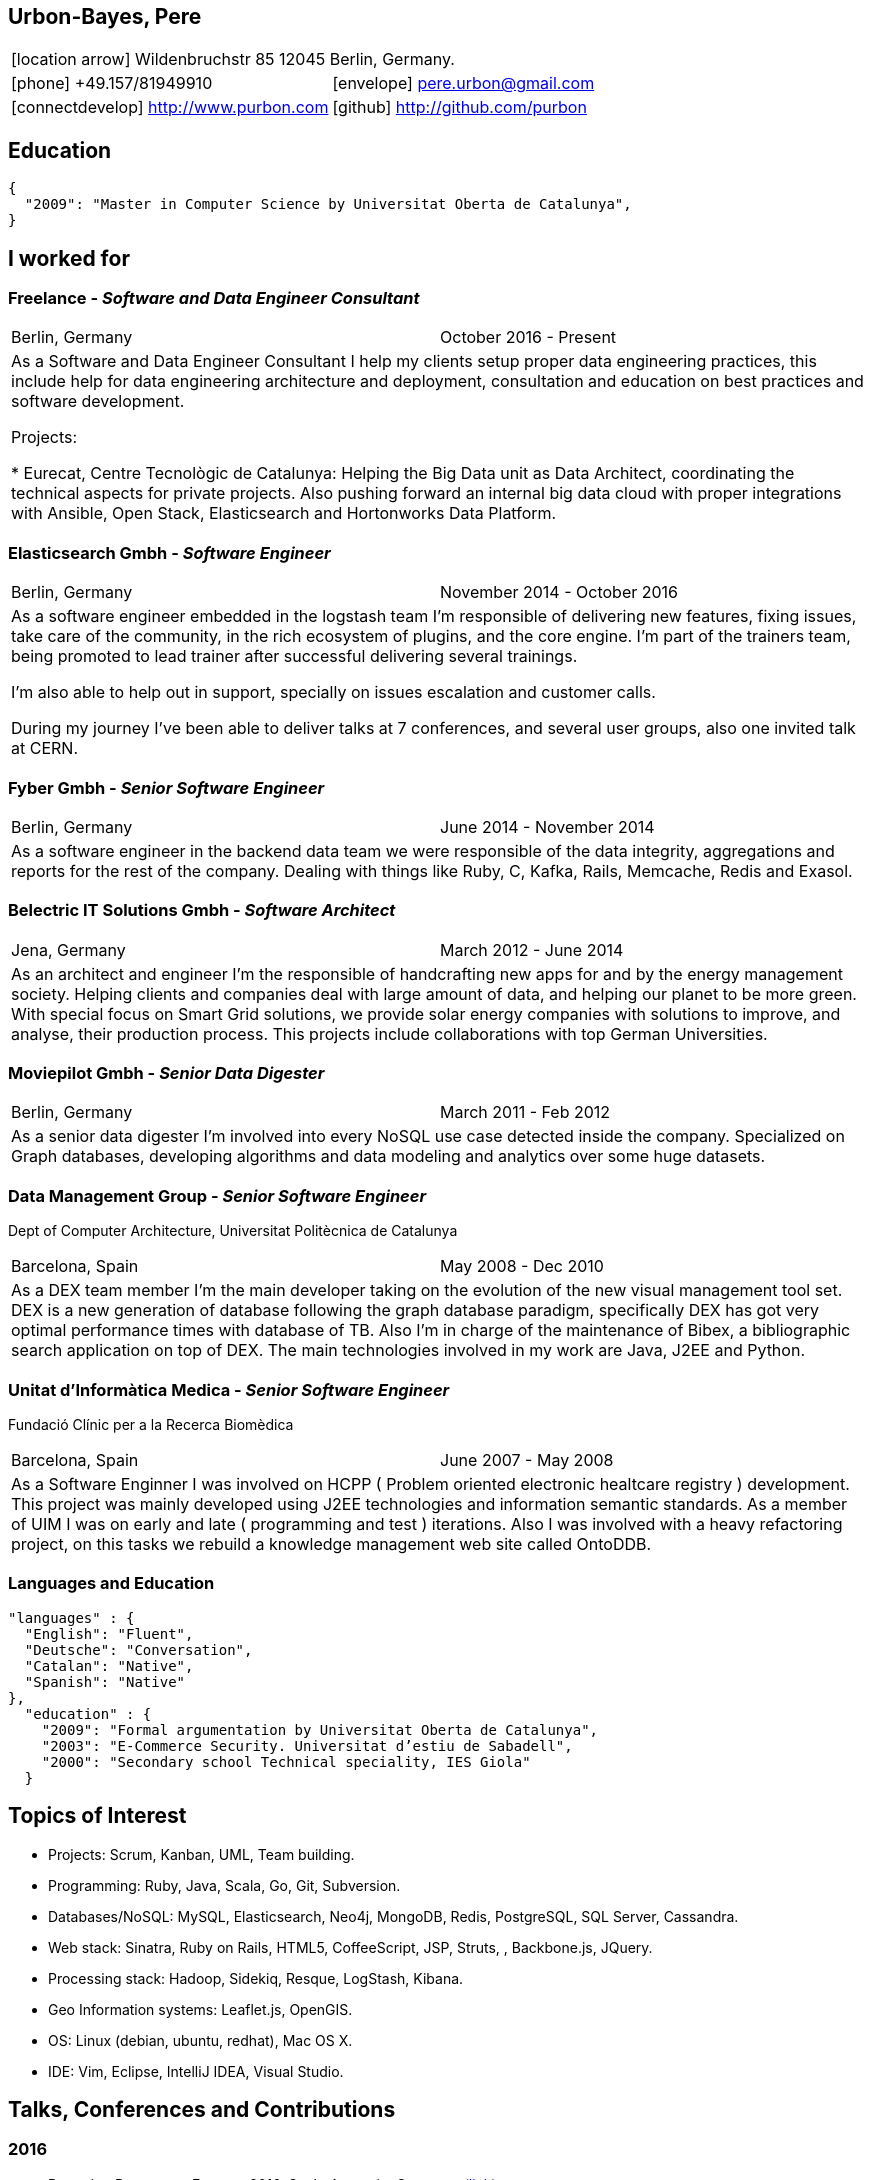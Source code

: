 = Résumé
:Author:    Urbón Bayes, Pere
:Email:     <pere.urbon@gmail.com>
:Date:      05-10-2016
:Revision:  1.1
:doctitle:  Résumé
:icons: font
:source-highlighter: coderay
:noheader:
:notitle:

== Urbon-Bayes, Pere

[cols="2", frame="none", grid="none"]
|===
2+| icon:location-arrow[location-arrow] Wildenbruchstr 85 12045 Berlin, Germany.
| icon:phone[phone]  +49.157/81949910 | icon:envelope[envelope] pere.urbon@gmail.com
| icon:connectdevelop[connectdevelop] http://www.purbon.com |icon:github[github] http://github.com/purbon
|===

== Education

[source,json]
----
{
  "2009": "Master in Computer Science by Universitat Oberta de Catalunya",
}
----

== I worked for

=== Freelance - _Software and Data Engineer Consultant_

[cols="2", frame="none", grid="none"]
|===
|Berlin, Germany| October 2016 - Present
2+| As a Software and Data Engineer Consultant I help my clients setup proper data engineering practices, this include help for data engineering architecture
and deployment, consultation and education on best practices and software development.


Projects: 

* Eurecat, Centre Tecnològic de Catalunya: Helping the Big Data unit as Data Architect, coordinating the technical aspects for private projects. Also pushing
forward an internal big data cloud with proper integrations with Ansible, Open Stack, Elasticsearch and Hortonworks Data Platform.

|===

=== Elasticsearch Gmbh - _Software Engineer_

[cols="2", frame="none", grid="none"]
|===
|Berlin, Germany| November 2014 - October 2016
2+| As a software engineer embedded in the logstash team I'm responsible of delivering new features, fixing issues, take care of the community, in the rich ecosystem of plugins, and the core engine. I'm part of the trainers team, being promoted to lead trainer after successful delivering several trainings.

I'm also able to help out in support, specially on issues escalation and customer calls.

During my journey I've been able to deliver talks at 7 conferences, and several user groups, also one invited talk at CERN.
|===

=== Fyber Gmbh - _Senior Software Engineer_

[cols="2", frame="none", grid="none"]
|===
|Berlin, Germany| June 2014 - November 2014
2+| As a software engineer in the backend data team we were responsible of the data integrity, aggregations and reports for the rest of the company. 
Dealing with things like Ruby, C, Kafka, Rails, Memcache, Redis and Exasol.
|===

<<<

=== Belectric IT Solutions Gmbh - _Software Architect_

[cols="2", frame="none", grid="none"]
|===
|Jena, Germany| March 2012 - June 2014
2+| As an architect and engineer I’m the responsible of handcrafting new apps for and by the energy management society. Helping clients and companies deal with
large amount of data, and helping our planet to be more green. With special focus on Smart Grid solutions, we provide solar energy companies with 
solutions to improve, and analyse, their production process. This projects include collaborations with top German Universities.
|===

=== Moviepilot Gmbh - _Senior Data Digester_

[frame="none", grid="none"]
|===
|Berlin, Germany| March 2011 - Feb 2012
2+| As a senior data digester I’m involved into every NoSQL use case detected inside the company. Specialized on Graph databases, developing algorithms and 
data modeling and analytics over some huge datasets.
|===

=== Data Management Group - _Senior Software Engineer_
[small]#Dept of Computer Architecture, Universitat Politècnica de Catalunya#

[frame="none", grid="none"]
|===
|Barcelona, Spain | May 2008 - Dec 2010
2+| As a DEX team member I’m the main developer taking on the evolution of the new visual management tool set. DEX is a new generation of database following
the graph database paradigm, specifically DEX has got very optimal performance times with database of TB. Also I’m in charge of the maintenance of Bibex, 
a bibliographic search application on top of DEX. The main technologies involved in my work are Java, J2EE and Python.
|===

=== Unitat d’Informàtica Medica - _Senior Software Engineer_
[small]#Fundació Clínic per a la Recerca Biomèdica#

[frame="none", grid="none"]
|===
|Barcelona, Spain | June 2007 - May 2008
2+| As a Software Enginner I was involved on HCPP ( Problem oriented electronic healtcare registry ) development. This project was mainly developed using 
J2EE technologies and information semantic standards. As a member of UIM I was on early and late ( programming and test ) iterations. Also I was involved 
with a heavy refactoring project, on this tasks we rebuild a knowledge management web site called OntoDDB.
|===

=== Languages and Education

[source,json]
----
"languages" : {
  "English": "Fluent",
  "Deutsche": "Conversation",
  "Catalan": "Native",
  "Spanish": "Native"
},
  "education" : {
    "2009": "Formal argumentation by Universitat Oberta de Catalunya",
    "2003": "E-Commerce Security. Universitat d’estiu de Sabadell",
    "2000": "Secondary school Technical speciality, IES Giola"
  }
----

== Topics of Interest

* Projects: Scrum, Kanban, UML, Team building.
* Programming: Ruby, Java, Scala, Go, Git, Subversion.
* Databases/NoSQL: MySQL, Elasticsearch, Neo4j, MongoDB, Redis, PostgreSQL, SQL Server, Cassandra.
* Web stack: Sinatra, Ruby on Rails, HTML5, CoffeeScript, JSP, Struts, , Backbone.js, JQuery.
* Processing stack: Hadoop, Sidekiq, Resque, LogStash, Kibana.
* Geo Information systems: Leaflet.js, OpenGIS.
* OS: Linux (debian, ubuntu, redhat), Mac OS X.
* IDE: Vim, Eclipse, IntelliJ IDEA, Visual Studio.

== Talks, Conferences and Contributions

=== 2016

* Parenting Processes. Froscon 2016, Sankt Augustin, Germany. (https://programm.froscon.de/2016/events/1727.html[link])
* Let's validate your releases with JRuby, RSpec & SSH. Ruby Meetup, Berlin, Germany. (http://www.rug-b.de/topics/let-s-validate-your-releases-with-jruby-rspec-and-ssh[link])
* What has been cooking at Elastic. Search Meetup, Berlin, Germany. (http://www.meetup.com/Search-UG-Berlin/events/230166132/[link])
* Ingesting Logs with style. OSDC 2016, Berlin Germany. (https://www.netways.de/en/events_trainings/osdc/archive/osdc2016/[link])

=== 2010-2015

* Hands on Elastic(Search). Librecon 2015, Santiago de Compostela, Spain. (http://www.librecon.io/conferencias/#taller-practico-sobre-elastic-search[link])
* Scaling Logstash, DevOps Meetup, Berlin, Germany. (http://www.meetup.com/blndevops/events/221953734/[link])
* Scaling Logstash: A Collection of War Stories. OSDC 2015, Berlin, Germany. (https://www.netways.de/?id=3020#c17318[link])
* Logstash, from theory to real life, Elasticsearch Meetup Berlin, Germany. (http://www.meetup.com/Search-UG-Berlin/events/219666153/[link])
* ELK, making sense of your data (not just for logs!), FOSDEM 2015, Brussels, Belgium. (https://archive.fosdem.org/2015/schedule/event/elk,_making_sense_of_your_data_not_just_for_logs!/[link])
* Making sense of your data with the ELK, Jan 2015 Elastic Meetup Barcelona, Spain. (http://www.meetup.com/Barcelona-Elastic-Fantastics/events/219060414/[link])
* The graph processing atelier, Eurucamp 2014, Berlin Germany. (https://speakerdeck.com/purbon/the-graph-processing-atelier[link])
* A simple hadoop scheduler. NoSQL Matters 2013, Cologne, Germany. (https://2014.nosql-matters.org/cgn/abstracts/#abstract_379886060[link])
* From Tables to Graph, The recsys use case. NoSQL Matters 2012, Cologne, Germany. (https://2012.nosql-matters.org/cgn/[link])
* NoSQL it doesnt hurt and its fun. Jornades de PLL 2011, Barcelona, Spain. (http://jpl.cpl.upc.edu/x-jornades/conferencies-convidades/bases-de-dades-nosql[link])
* Graph databases, The web of data storage. FOSDEM 2011, Brussels, Belgium
* Introduction to Graph Databases. Rug-B 2011, Berlin, Germany

==== Publications

* Logfile-Analyse: Even und Log Daten aufbereiten mit Logstash, Heise iX: Magazin für professionelle informationstechnik. I. Drost, P. Urbon-Bayes. (http://www.heise.de/ix/inhalt/2016/10/132/[link])
* Survey of Graph Database Performance on the HPC Scalable Graph Analysis Benchmark. IWGD 2010. D. Dominguez-Sal, P. Urbon-Bayes, et all. (http://dl.acm.org/citation.cfm?id=1927590[link])
* Mining Software Repositories. Computer Science Master Thesis. PUrbon. Jun 2009
* Ontology Driven Database. ForumCIS 2007. RLozano, XPastor, PUrbon and Elozano

==== Organization and Program Commitee

* FOSDEM Graph Processing Room. FOSDEM 2012-2014. Brussels, Belgium. (http://graphdevroom.org[link])
* NoSQL Matters Barcelona. 2012, 2013. Barcelona, Spain. (https://2012.nosql-matters.org/bcn/[link])
* Developer and organizer at Reunió Espanyola de Criptografia i Seguretat de la Inf. 2005-2006

== Other information

* Athlete and Duathlete with SCC-Berlin, 2012-2015. (Berlin, Germany), Athlete with CERRR, 2010-2011. (Igualada, Spain), Handbol Vilamajor, 1988-2000
